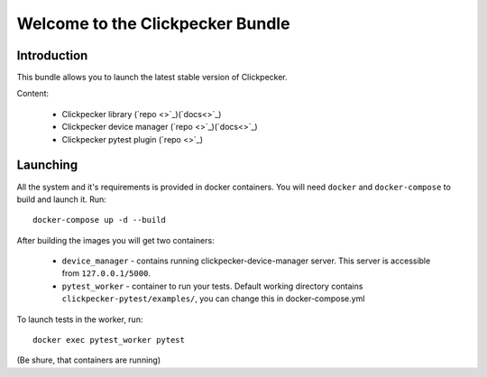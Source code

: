 #################################
Welcome to the Clickpecker Bundle
#################################

Introduction
============

This bundle allows you to launch the latest stable version of Clickpecker.

Content:

    * Clickpecker library (`repo <>`_)(`docs<>`_)
    * Clickpecker device manager (`repo <>`_)(`docs<>`_)
    * Clickpecker pytest plugin (`repo <>`_)

Launching
=========

All the system and it's requirements is provided in docker containers.
You will need ``docker`` and ``docker-compose`` to build and launch it.
Run::

 docker-compose up -d --build

After building the images you will get two containers:

    * ``device_manager`` - contains running clickpecker-device-manager server. This server is accessible from ``127.0.0.1/5000``.
    * ``pytest_worker`` - container to run your tests. Default working directory contains ``clickpecker-pytest/examples/``, you can change this in docker-compose.yml

To launch tests in the worker, run::

  docker exec pytest_worker pytest

(Be shure, that containers are running)
